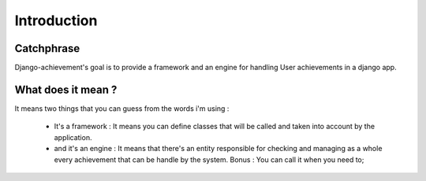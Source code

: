 =================
Introduction
=================

------------
Catchphrase
------------

Django-achievement's goal is to provide a framework and an engine for handling User achievements in 
a django app.

-------------------
What does it mean ?
-------------------
It means two things that you can guess from the words i'm using :

 * It's a framework : 
   It means you can define classes that will be called and taken into account
   by the application.

 * and it's an engine : 
   It means that there's an entity responsible for checking and managing as a whole
   every achievement that can be handle by the system. Bonus : You can call it when you 
   need to;


